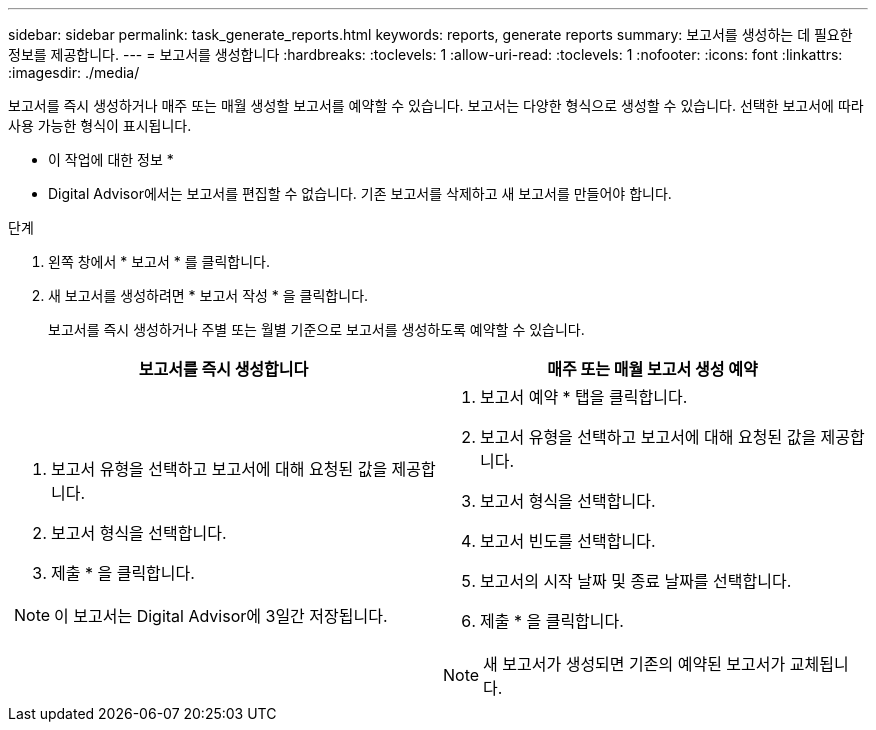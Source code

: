 ---
sidebar: sidebar 
permalink: task_generate_reports.html 
keywords: reports, generate reports 
summary: 보고서를 생성하는 데 필요한 정보를 제공합니다. 
---
= 보고서를 생성합니다
:hardbreaks:
:toclevels: 1
:allow-uri-read: 
:toclevels: 1
:nofooter: 
:icons: font
:linkattrs: 
:imagesdir: ./media/


[role="lead"]
보고서를 즉시 생성하거나 매주 또는 매월 생성할 보고서를 예약할 수 있습니다. 보고서는 다양한 형식으로 생성할 수 있습니다. 선택한 보고서에 따라 사용 가능한 형식이 표시됩니다.

* 이 작업에 대한 정보 *

* Digital Advisor에서는 보고서를 편집할 수 없습니다. 기존 보고서를 삭제하고 새 보고서를 만들어야 합니다.


.단계
. 왼쪽 창에서 * 보고서 * 를 클릭합니다.
. 새 보고서를 생성하려면 * 보고서 작성 * 을 클릭합니다.
+
보고서를 즉시 생성하거나 주별 또는 월별 기준으로 보고서를 생성하도록 예약할 수 있습니다.



[cols="50,50"]
|===
| 보고서를 즉시 생성합니다 | 매주 또는 매월 보고서 생성 예약 


 a| 
. 보고서 유형을 선택하고 보고서에 대해 요청된 값을 제공합니다.
. 보고서 형식을 선택합니다.
. 제출 * 을 클릭합니다.



NOTE: 이 보고서는 Digital Advisor에 3일간 저장됩니다.
 a| 
. 보고서 예약 * 탭을 클릭합니다.
. 보고서 유형을 선택하고 보고서에 대해 요청된 값을 제공합니다.
. 보고서 형식을 선택합니다.
. 보고서 빈도를 선택합니다.
. 보고서의 시작 날짜 및 종료 날짜를 선택합니다.
. 제출 * 을 클릭합니다.



NOTE: 새 보고서가 생성되면 기존의 예약된 보고서가 교체됩니다.

|===
